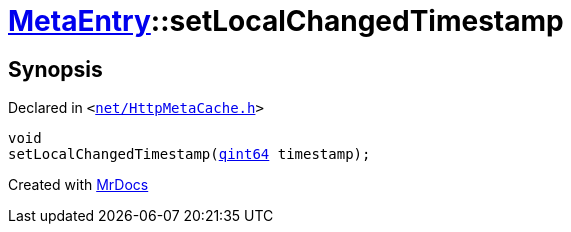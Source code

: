 [#MetaEntry-setLocalChangedTimestamp]
= xref:MetaEntry.adoc[MetaEntry]::setLocalChangedTimestamp
:relfileprefix: ../
:mrdocs:


== Synopsis

Declared in `&lt;https://github.com/PrismLauncher/PrismLauncher/blob/develop/launcher/net/HttpMetaCache.h#L59[net&sol;HttpMetaCache&period;h]&gt;`

[source,cpp,subs="verbatim,replacements,macros,-callouts"]
----
void
setLocalChangedTimestamp(xref:qint64.adoc[qint64] timestamp);
----



[.small]#Created with https://www.mrdocs.com[MrDocs]#
